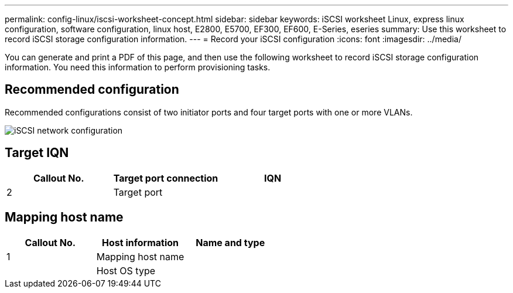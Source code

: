 ---
permalink: config-linux/iscsi-worksheet-concept.html
sidebar: sidebar
keywords: iSCSI worksheet Linux, express linux configuration, software configuration, linux host, E2800, E5700, EF300, EF600, E-Series, eseries
summary: Use this worksheet to record iSCSI storage configuration information.
---
= Record your iSCSI configuration
:icons: font
:imagesdir: ../media/

[.lead]
You can generate and print a PDF of this page, and then use the following worksheet to record iSCSI storage configuration information. You need this information to perform provisioning tasks.

== Recommended configuration

Recommended configurations consist of two initiator ports and four target ports with one or more VLANs.

image::../media/50001_01_conf-lin.gif["iSCSI network configuration"]

== Target IQN

[options="header"]
|===
| Callout No.| Target port connection| IQN
a|
2
a|
Target port
a|

|===

== Mapping host name

[options="header"]
|===
| Callout No.| Host information| Name and type
a|
1
a|
Mapping host name
a|

a|

a|
Host OS type
a|

|===
